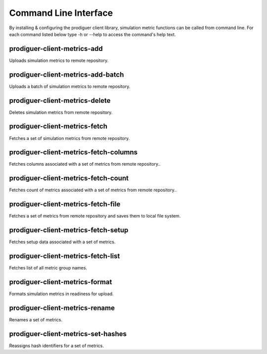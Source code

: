 ======================
Command Line Interface
======================

By installing & configuring the prodiguer client library, simulation metric functions can be called from command line.  For each command listed below type -h or --help to access the command's help text.


prodiguer-client-metrics-add
----------------------------

Uploads simulation metrics to remote repository.

prodiguer-client-metrics-add-batch
----------------------------

Uploads a batch of simulation metrics to remote repository.

prodiguer-client-metrics-delete
----------------------------

Deletes simulation metrics from remote repository.

prodiguer-client-metrics-fetch
----------------------------

Fetches a set of simulation metrics from remote repository.

prodiguer-client-metrics-fetch-columns
----------------------------

Fetches columns associated with a set of metrics from remote repository..

prodiguer-client-metrics-fetch-count
----------------------------

Fetches count of metrics associated with a set of metrics from remote repository..

prodiguer-client-metrics-fetch-file
----------------------------

Fetches a set of metrics from remote repository and saves them to local file system.

prodiguer-client-metrics-fetch-setup
----------------------------

Fetches setup data associated with a set of metrics.

prodiguer-client-metrics-fetch-list
----------------------------

Fetches list of all metric group names.

prodiguer-client-metrics-format
----------------------------

Formats simulation metrics in readiness for upload.

prodiguer-client-metrics-rename
----------------------------

Renames a set of metrics.

prodiguer-client-metrics-set-hashes
----------------------------

Reassigns hash identifiers for a set of metrics.
